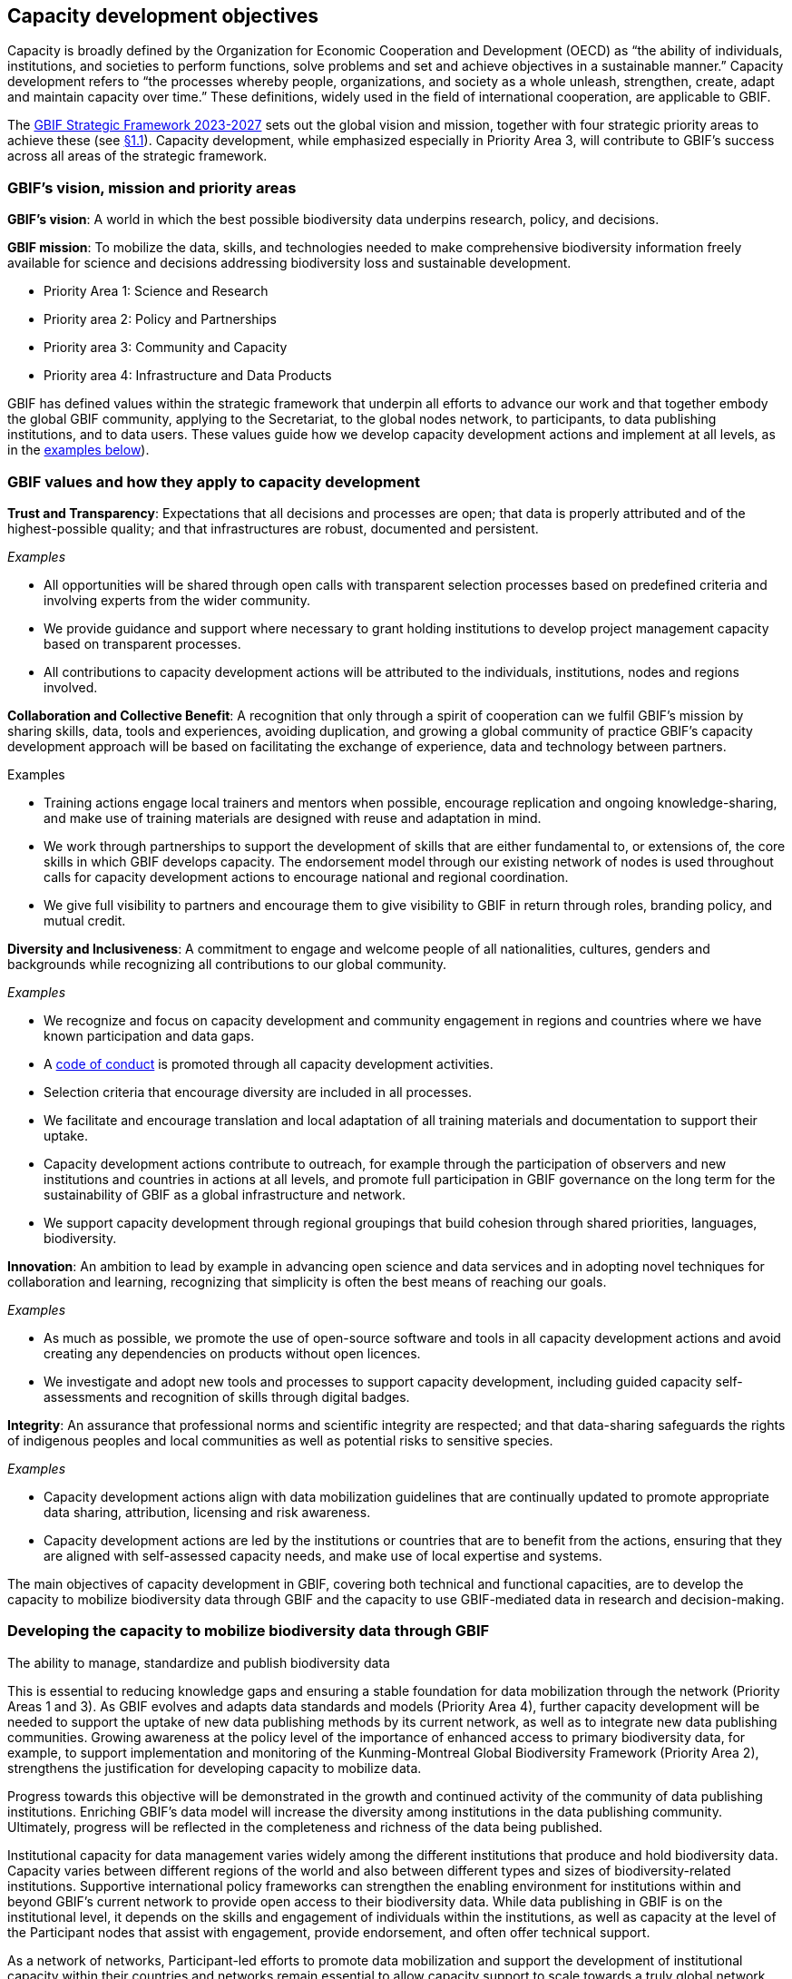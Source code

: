 [[capacity-development-objectives]]
== Capacity development objectives 

Capacity is broadly defined by the Organization for Economic Cooperation and Development (OECD) as “the ability of individuals, institutions, and societies to perform functions, solve problems and set and achieve objectives in a sustainable manner.” Capacity development refers to “the processes whereby people, organizations, and society as a whole unleash, strengthen, create, adapt and maintain capacity over time.” These definitions, widely used in the field of international cooperation, are applicable to GBIF.

The https://www.gbif.org/strategic-plan[GBIF Strategic Framework 2023-2027^] sets out the global vision and mission, together with four strategic priority areas to achieve these (see <<box-1,§1.1>>). Capacity development, while emphasized especially in Priority Area 3,  will contribute to GBIF’s success across all areas of the strategic framework.

[[box-1]]
=== GBIF’s vision, mission and priority areas

****
*GBIF’s vision*: A world in which the best possible biodiversity data underpins research, policy, and decisions.

*GBIF mission*: To mobilize the data, skills, and technologies needed to make comprehensive biodiversity information freely available for science and decisions addressing biodiversity loss and sustainable development.

* Priority Area 1: Science and Research
* Priority area 2: Policy and Partnerships
* Priority area 3: Community and Capacity
* Priority area 4: Infrastructure and Data Products

****

GBIF has defined values within the strategic framework that underpin all efforts to advance our work and that together embody the global GBIF community, applying to the Secretariat, to the global nodes network, to participants, to data publishing institutions, and to data users. These values guide how we develop capacity development actions and implement at all levels, as in the <<box-2,examples below>>).

[[box-2]]
=== GBIF values and how they apply to capacity development

****
*Trust and Transparency*: Expectations that all decisions and processes are open; that data is properly attributed and of the highest-possible quality; and that infrastructures are robust, documented and persistent.

_Examples_

* All opportunities will be shared through open calls with transparent selection processes based on predefined criteria and involving experts from the wider community. 
* We provide guidance and support where necessary to grant holding institutions to develop project management capacity based on transparent processes. 
* All contributions to capacity development actions will be attributed to the individuals, institutions, nodes and regions involved.
****

****
*Collaboration and Collective Benefit*: A recognition that only through a spirit of cooperation can we fulfil GBIF’s mission by sharing skills, data, tools and experiences, avoiding duplication, and growing a global community of practice GBIF’s capacity development approach will be based on facilitating the exchange of experience, data and technology between partners.

Examples

* Training actions engage local trainers and mentors when possible, encourage replication and ongoing knowledge-sharing, and make use of training materials are designed with reuse and adaptation in mind. 
* We work through partnerships to support the development of skills that are either fundamental to, or extensions of, the core skills in which GBIF develops capacity.
The endorsement model through our existing network of nodes is used throughout calls for capacity development actions to encourage national and regional coordination. 
* We give full visibility to partners and encourage them to give visibility to GBIF in return through roles, branding policy, and mutual credit.
****

****
*Diversity and Inclusiveness*: A commitment to engage and welcome people of all nationalities, cultures, genders and backgrounds while recognizing all contributions to our global community.

_Examples_

* We recognize and focus on capacity development and community engagement in regions and countries where we have known participation and data gaps.
* A https://www.gbif.org/code-of-conduct[code of conduct^] is promoted through all capacity development activities.
* Selection criteria that encourage diversity are included in all processes.
* We facilitate and encourage translation and local adaptation of all training materials and documentation to support their uptake.
* Capacity development actions contribute to outreach, for example through the participation of observers and new institutions and countries in actions at all levels, and promote full participation in GBIF governance on the long term for the sustainability of GBIF as a global infrastructure and network.
* We support capacity development through regional groupings that build cohesion through shared priorities, languages, biodiversity.
****

****
*Innovation*: An ambition to lead by example in advancing open science and data services and in adopting novel techniques for collaboration and learning, recognizing that simplicity is often the best means of reaching our goals.

_Examples_

* As much as possible, we promote the use of open-source software and tools in all capacity development actions and avoid creating any dependencies on products without open licences.
* We investigate and adopt new tools and processes to support capacity development, including guided capacity self-assessments and recognition of skills through digital badges.
****

****
*Integrity*: An assurance that professional norms and scientific integrity are respected; and that data-sharing safeguards the rights of indigenous peoples and local communities as well as potential risks to sensitive species.

_Examples_

* Capacity development actions align with data mobilization guidelines that are continually updated to promote appropriate data sharing, attribution, licensing and risk awareness.
* Capacity development actions are led by the institutions or countries that are to benefit from the actions, ensuring that they are aligned with self-assessed capacity needs, and make use of local expertise and systems.
****

The main objectives of capacity development in GBIF, covering both technical and functional capacities, are to develop the capacity to mobilize biodiversity data through GBIF and the capacity to use GBIF-mediated data in research and decision-making.

=== Developing the capacity to mobilize biodiversity data through GBIF 

****
The ability to manage, standardize and publish biodiversity data
****

This is essential to reducing knowledge gaps and ensuring a stable foundation for data mobilization through the network (Priority Areas 1 and 3). As GBIF evolves and adapts data standards and models (Priority Area 4), further capacity development will be needed to support the uptake of new data publishing methods by its current network, as well as to integrate new data publishing communities. Growing awareness at the policy level of the importance of enhanced access to primary biodiversity data, for example, to support implementation and monitoring of the Kunming-Montreal Global Biodiversity Framework (Priority Area 2), strengthens the justification for developing capacity to mobilize data. 

Progress towards this objective will be demonstrated in the growth and continued activity of the community of data publishing institutions. Enriching GBIF’s data model will increase the diversity among institutions in the data publishing community. Ultimately, progress will be reflected in the completeness and richness of the data being published.

Institutional capacity for data management varies widely among the different institutions that produce and hold biodiversity data. Capacity varies between different regions of the world and also between different types and sizes of biodiversity-related institutions. Supportive international policy frameworks can strengthen the enabling environment for institutions within and beyond GBIF’s current network to provide open access to their biodiversity data. While data publishing in GBIF is on the institutional level, it depends on the skills and engagement of individuals within the institutions, as well as capacity at the level of the Participant nodes that assist with engagement, provide endorsement, and often offer technical support. 

As a network of networks, Participant-led efforts to promote data mobilization and support the development of institutional capacity within their countries and networks remain essential to allow capacity support to scale towards a truly global network. This necessitates continued support for capacity development within an expanding network of Participant nodes.

Efforts to design and implement capacity development actions that target the levelling-up of institutional capacity in currently under-represented regions and among under-represented data publishing communities should continue to be a priority for the GBIF network. Such efforts should reinforce the capacity of existing Participant nodes—and encourage the development of new nodes—to ensure sustainable capacity support to the growing data publishing network. Regional support teams extend support beyond the nodes network to enable new institutions from non-Participant countries to engage in data mobilization and use, growing the community of practice that forms the foundation for formal Participation in the future.

=== Developing the capacity to use GBIF-mediated biodiversity data

****
The ability to analyse and use biodiversity data accessible through GBIF in scientific research and decision-making
****

In the current strategic period, GBIF focuses on increasing the relevance and diversifying the uptake of GBIF-mediated data for scientific research (Priority Area 1). This requires capacity development through partnerships with academia and higher education, including thematic research communities with limited previous knowledge of GBIF. In addition, GBIF seeks to develop the capacity to use data to support policy responses addressing societal challenges around planetary change. This includes contributing to local, national, regional and global biodiversity-related goals and indicators, and partnering to support the application of data in policy-relevant information tools and products (Priority Area 2).

Progress towards this objective will be seen in the breadth and representativeness of the growing body of scientific literature that cites the use of GBIF-mediated data. GBIF maintains an ongoing literature tracking programme, which identifies research uses and citations, and groups these into thematic research areas. Literature tracking can highlight geographic gaps and targets for development in GBIF’s research user communities. These research uses ultimately depend on capacity at the level of individual scientists and students involved, but are greatly facilitated by the development of methodologies and norms for using open biodiversity data within a research field and the academic institutions involved.

Progress in capacity to use GBIF-mediated data for policy objectives may be tracked through examples of uptake in national policy reports, regulations and indicators, including those provided for implementation of global biodiversity-related conventions, although this is likely to be less quantitative than metrics from research citations. 

Based on thematic priorities, as GBIF works more closely with research communities to develop areas of scientific relevance for open biodiversity data (such as in human health, freshwater ecology, and soil biodiversity, among others), capacity development actions should target the development of necessary skills at the level of students and researchers. Such actions should also address the known geographic gaps in the user community, and serve to promote more global engagement of users in line with GBIF’s global scope and vision. While guidance and training materials on accessing GBIF mediated data for a variety of use cases are available, it is beyond GBIF’s scope to provide training in all the underlying data literacy skills needed for research use of open biodiversity data. 

Participant nodes support user communities through a variety of capacity development actions, often in direct partnership with academic institutions that use GBIF within teaching at various levels. Nodes also play a role in supporting data flows into biodiversity-related reporting processes and other decisions. Capacity development actions to support the nodes in their role in coordinating national networks and engaging with user communities both at the research and policy levels will continue to help with the scalability of approaches.
